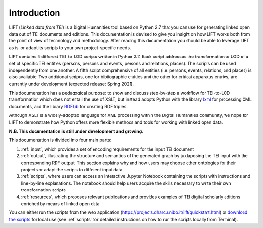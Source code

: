 Introduction
============

LIFT (*Linked data from TEI*) is a Digital Humanities tool based on Python 2.7 that you can use for generating linked open data out of TEI documents and editions.
This documentation is devised to give you insight on how LIFT works both from the point of view of technology and methodology. After reading this documentation you should be able to leverage LIFT as is, or adapt its scripts to your own project-specific needs.

LIFT contains 4 different TEI-to-LOD scripts written in Python 2.7. Each script addresses the transformation to LOD of a set of specific TEI entities (persons, persons and events, persons and relations, places). The scripts can be used independently from one another. A fifth script comprehensive of all entities (i.e. persons, events, relations, and places) is also available. Two additional scripts, one for bibliographic entities and the other for critical apparatus entries, are currently under development (expected release: Spring 2021). 

This documentation has a pedagogical purpose: to show and discuss step-by-step a workflow for TEI-to-LOD transformation which does not entail the use of XSLT, but instead adopts Python with the library `lxml <https://lxml.de/>`_ for processing XML documents, and the library `RDFLib <https://rdflib.readthedocs.io/en/stable/>`_ for creating RDF triples. 

Although XSLT is a widely-adopted language for XML processing within the Digital Humanities community, we hope for LIFT to demonstrate how Python offers more flexible methods and tools for working with linked open data.

**N.B. This documentation is still under development and growing.**

This documentation is divided into four main parts:

1. :ref:`input`, which provides a set of encoding requirements for the input TEI document
2. :ref:`output`, illustrating the structure and semantics of the generated graph by juxtaposing the TEI input with the corresponding RDF output. This section explains why and how users may choose other ontologies for their projects or adapt the scripts to different input data
3. :ref:`scripts`, where users can access an interactive Jupyter Notebook containing the scripts with instructions and line-by-line explanations. The notebook should help users acquire the skills necessary to write their own transformation scripts
4. :ref:`resources`, which proposes relevant publications and provides examples of TEI digital scholarly editions enriched by means of linked open data

You can either run the scripts from the web application (`<https://projects.dharc.unibo.it/lift/quickstart.html>`_) or `download the scripts <https://github.com/fgiovannetti/lift/tree/master/TEI2RDF_scripts>`_ for local use (see :ref:`scripts` for detailed instructions on how to run the scripts locally from Terminal).